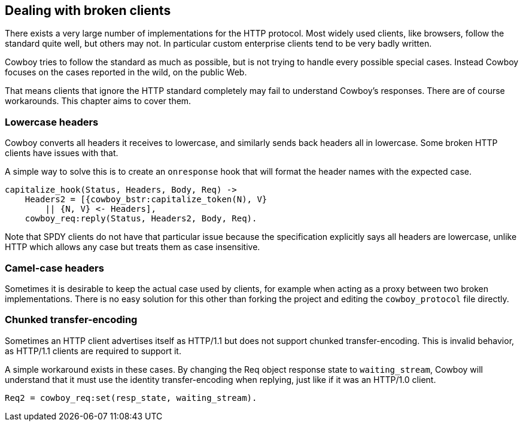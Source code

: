 [[broken_clients]]
== Dealing with broken clients

There exists a very large number of implementations for the
HTTP protocol. Most widely used clients, like browsers,
follow the standard quite well, but others may not. In
particular custom enterprise clients tend to be very badly
written.

Cowboy tries to follow the standard as much as possible,
but is not trying to handle every possible special cases.
Instead Cowboy focuses on the cases reported in the wild,
on the public Web.

That means clients that ignore the HTTP standard completely
may fail to understand Cowboy's responses. There are of
course workarounds. This chapter aims to cover them.

=== Lowercase headers

Cowboy converts all headers it receives to lowercase, and
similarly sends back headers all in lowercase. Some broken
HTTP clients have issues with that.

A simple way to solve this is to create an `onresponse` hook
that will format the header names with the expected case.

[source,erlang]
----
capitalize_hook(Status, Headers, Body, Req) ->
    Headers2 = [{cowboy_bstr:capitalize_token(N), V}
        || {N, V} <- Headers],
    cowboy_req:reply(Status, Headers2, Body, Req).
----

Note that SPDY clients do not have that particular issue
because the specification explicitly says all headers are
lowercase, unlike HTTP which allows any case but treats
them as case insensitive.

=== Camel-case headers

Sometimes it is desirable to keep the actual case used by
clients, for example when acting as a proxy between two broken
implementations. There is no easy solution for this other than
forking the project and editing the `cowboy_protocol` file
directly.

=== Chunked transfer-encoding

Sometimes an HTTP client advertises itself as HTTP/1.1 but
does not support chunked transfer-encoding. This is invalid
behavior, as HTTP/1.1 clients are required to support it.

A simple workaround exists in these cases. By changing the
Req object response state to `waiting_stream`, Cowboy will
understand that it must use the identity transfer-encoding
when replying, just like if it was an HTTP/1.0 client.

[source,erlang]
Req2 = cowboy_req:set(resp_state, waiting_stream).
